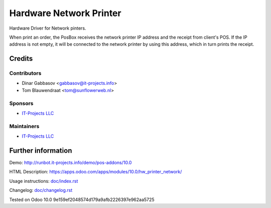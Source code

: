 ==========================
 Hardware Network Printer
==========================

Hardware Driver for Network pinters.

When print an order, the PosBox receives the network printer IP address and the receipt from client's POS.
If the IP address is not empty, it will be connected to the network printer by using this address, which in turn prints the receipt.

Credits
=======

Contributors
------------
* Dinar Gabbasov <gabbasov@it-projects.info>
* Tom Blauwendraat <tom@sunflowerweb.nl>

Sponsors
--------
* `IT-Projects LLC <https://it-projects.info>`__

Maintainers
-----------
* `IT-Projects LLC <https://it-projects.info>`__

Further information
===================

Demo: http://runbot.it-projects.info/demo/pos-addons/10.0

HTML Description: https://apps.odoo.com/apps/modules/10.0/hw_printer_network/

Usage instructions: `<doc/index.rst>`_

Changelog: `<doc/changelog.rst>`_

Tested on Odoo 10.0 9e159ef2048574d179a9afb2226397e962aa5725
